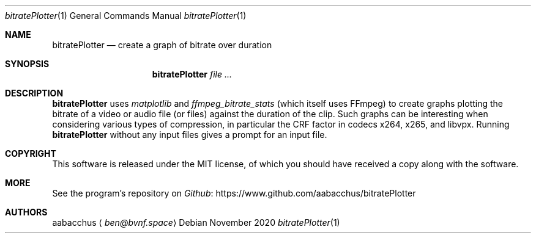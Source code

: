.\"
.\" Copyright (c) 2020-2021 aabacchus
.\"
.Dd November 2020
.Dt bitratePlotter 1 "November 2020" "v0.1.1"
.Os
.Sh NAME
.Nm bitratePlotter
.Nd create a graph of bitrate over duration
.Sh SYNOPSIS
.Nm
.Ar
.Sh DESCRIPTION
.Pp
.Nm
uses \f[I]matplotlib\f[R] and
\f[I]ffmpeg_bitrate_stats\f[R] (which itself uses FFmpeg) to create
graphs plotting the bitrate of a video or audio file (or files) against
the duration of the clip.
Such graphs can be interesting when considering various types of
compression, in particular the CRF factor in codecs x264, x265, and
libvpx.
Running
.Nm
without any input files gives a prompt for an input file.
.Sh COPYRIGHT
.Pp
This software is released under the MIT license, of which you should
have received a copy along with the software.
.Sh MORE
.Pp
See the program\[cq]s repository on
.Lk https://www.github.com/aabacchus/bitratePlotter Github
.Sh AUTHORS
.An aabacchus
.Aq Mt ben@bvnf.space
